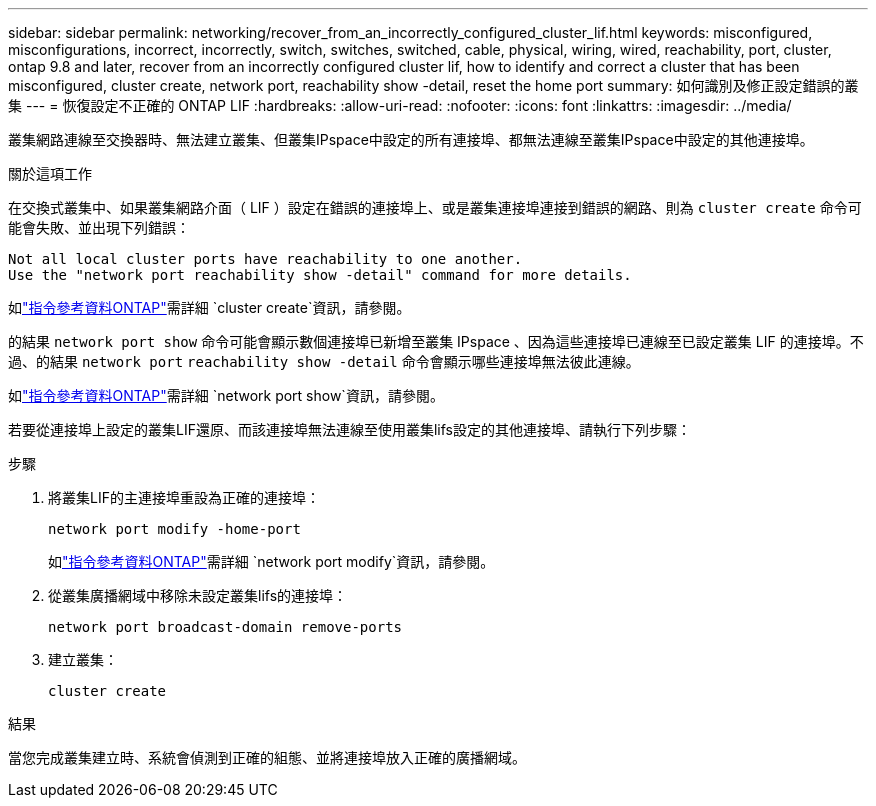 ---
sidebar: sidebar 
permalink: networking/recover_from_an_incorrectly_configured_cluster_lif.html 
keywords: misconfigured, misconfigurations, incorrect, incorrectly, switch, switches, switched, cable, physical, wiring, wired, reachability, port, cluster, ontap 9.8 and later, recover from an incorrectly configured cluster lif, how to identify and correct a cluster that has been misconfigured, cluster create, network port, reachability show -detail, reset the home port 
summary: 如何識別及修正設定錯誤的叢集 
---
= 恢復設定不正確的 ONTAP LIF
:hardbreaks:
:allow-uri-read: 
:nofooter: 
:icons: font
:linkattrs: 
:imagesdir: ../media/


[role="lead"]
叢集網路連線至交換器時、無法建立叢集、但叢集IPspace中設定的所有連接埠、都無法連線至叢集IPspace中設定的其他連接埠。

.關於這項工作
在交換式叢集中、如果叢集網路介面（ LIF ）設定在錯誤的連接埠上、或是叢集連接埠連接到錯誤的網路、則為 `cluster create` 命令可能會失敗、並出現下列錯誤：

....
Not all local cluster ports have reachability to one another.
Use the "network port reachability show -detail" command for more details.
....
如link:https://docs.netapp.com/us-en/ontap-cli/cluster-create.html["指令參考資料ONTAP"^]需詳細 `cluster create`資訊，請參閱。

的結果 `network port show` 命令可能會顯示數個連接埠已新增至叢集 IPspace 、因為這些連接埠已連線至已設定叢集 LIF 的連接埠。不過、的結果 `network port` `reachability show -detail` 命令會顯示哪些連接埠無法彼此連線。

如link:https://docs.netapp.com/us-en/ontap-cli/network-port-show.html["指令參考資料ONTAP"^]需詳細 `network port show`資訊，請參閱。

若要從連接埠上設定的叢集LIF還原、而該連接埠無法連線至使用叢集lifs設定的其他連接埠、請執行下列步驟：

.步驟
. 將叢集LIF的主連接埠重設為正確的連接埠：
+
....
network port modify -home-port
....
+
如link:https://docs.netapp.com/us-en/ontap-cli/network-port-modify.html["指令參考資料ONTAP"^]需詳細 `network port modify`資訊，請參閱。

. 從叢集廣播網域中移除未設定叢集lifs的連接埠：
+
....
network port broadcast-domain remove-ports
....
. 建立叢集：
+
....
cluster create
....


.結果
當您完成叢集建立時、系統會偵測到正確的組態、並將連接埠放入正確的廣播網域。
